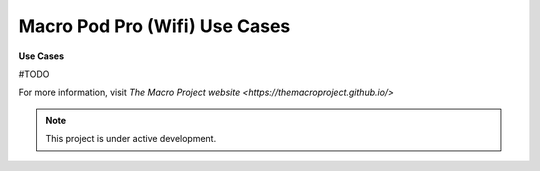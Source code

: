 Macro Pod Pro (Wifi) Use Cases
===================================

**Use Cases** 


#TODO

For more information, visit `The Macro Project website <https://themacroproject.github.io/>`


.. note::

   This project is under active development.

